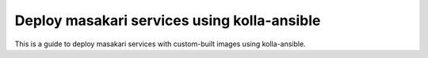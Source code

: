 Deploy masakari services using kolla-ansible
==============================================

This is a guide to deploy masakari services with custom-built images
using kolla-ansible.

